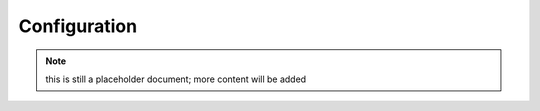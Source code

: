 Configuration
=============

.. note:: this is still a placeholder document; more content will be added
